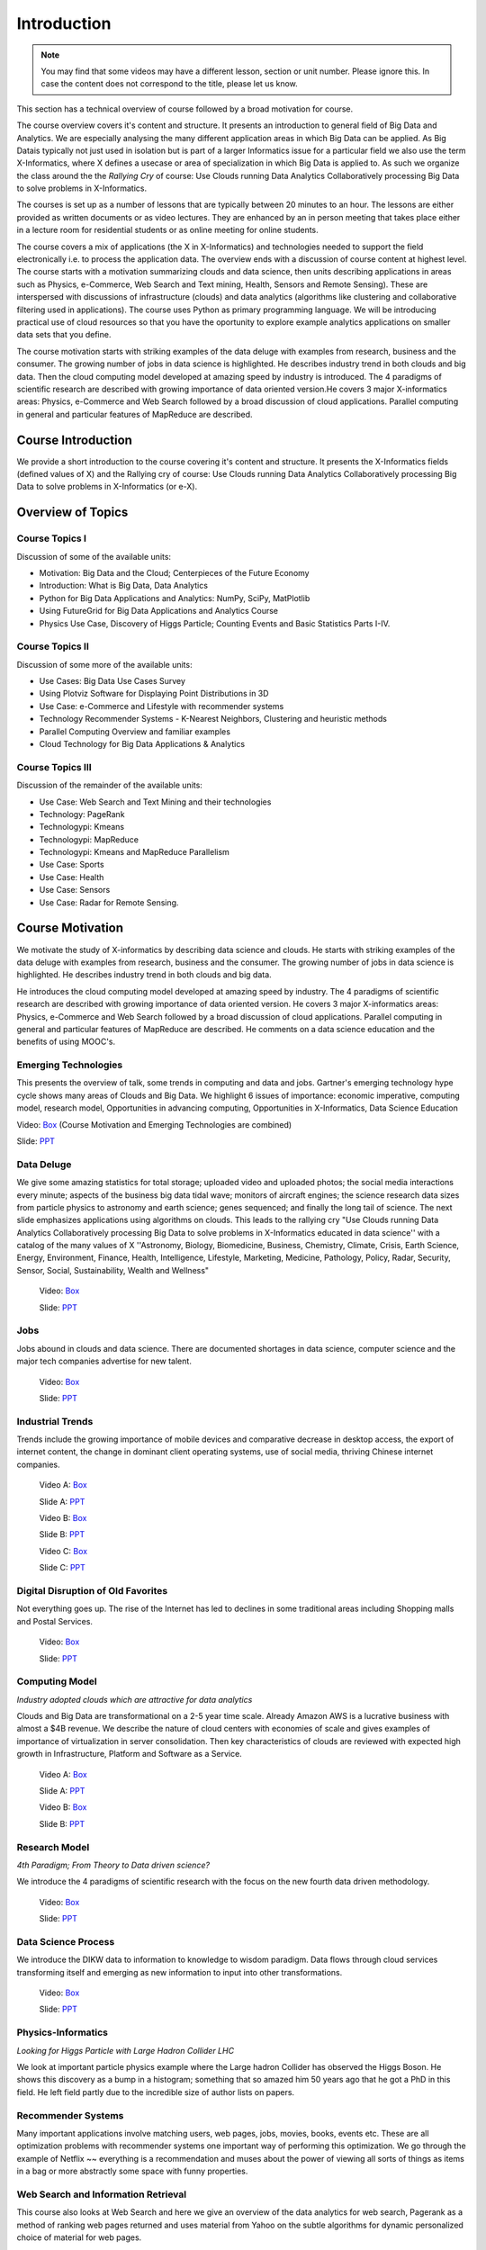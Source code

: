 .. _S1: 


Introduction
---------------

.. note:: You may find that some videos may have a different lesson,
	  section or unit number. Please ignore this. In case the
	  content does not correspond to the title, please let us know.


This section has a technical overview of course followed by a broad
motivation for course.

The course overview covers it's content and structure. It presents an
introduction to general field of Big Data and Analytics. We are
especially analysing the many different application areas in which Big
Data can be applied. As Big Datais typically not just used in
isolation but is part of a larger Informatics issue for a particular
field we also use the term X-Informatics, where X defines a usecase or
area of specialization in which Big Data is applied to. As such we
organize the class around the the *Rallying Cry* of course: Use Clouds
running Data Analytics Collaboratively processing Big Data to solve
problems in X-Informatics.

The courses is set up as a number of lessons that are typically
between 20 minutes to an hour. The lessons are either provided as
written documents or as video lectures. They are enhanced by an in
person meeting that takes place either in a lecture room for
residential students or as online meeting for online students. 

The course covers a mix of applications (the X in X-Informatics) and
technologies needed to support the field electronically i.e. to
process the application data. The overview ends with a discussion of
course content at highest level. The course starts with a motivation
summarizing clouds and data science, then units describing
applications in areas such as Physics, e-Commerce, Web Search and Text
mining, Health, Sensors and Remote Sensing). These are interspersed
with discussions of infrastructure (clouds) and data analytics
(algorithms like clustering and collaborative filtering used in
applications). The course uses Python as primary programming language.
We will be introducing practical use of cloud resources so that you
have the oportunity to explore example analytics applications on
smaller data sets that you define.

The course motivation starts with striking examples of the data deluge
with examples from research, business and the consumer. The growing
number of jobs in data science is highlighted. He describes industry
trend in both clouds and big data. Then the cloud computing model
developed at amazing speed by industry is introduced. The 4 paradigms
of scientific research are described with growing importance of data
oriented version.He covers 3 major X-informatics areas: Physics,
e-Commerce and Web Search followed by a broad discussion of cloud
applications. Parallel computing in general and particular features of
MapReduce are described. 



Course Introduction
^^^^^^^^^^^^^^^^^^^^^^^^^^^^^^

We provide a short introduction to the course covering it's
content and structure. It presents the X-Informatics fields (defined
values of X) and the Rallying cry of course: Use Clouds running Data
Analytics Collaboratively processing Big Data to solve problems in
X-Informatics (or e-X). 

.. comment:: old link to 2016 is reserved

   Overall Introduction Video: https://youtu.be/CRYz3iTJxRQ

   Overall Introduction Video with cc: https://www.youtube.com/watch?v=WZxnCa9Ltoc
                  

.. todo:: The slides or videos are going to be updated 
          
          https://iu.box.com/s/qze1sfggref5gzfix253wde20ne49ikz

          Overall Introduction Video: https://youtu.be/CRYz3iTJxRQ

          Overall Introduction  Video with cc: https://www.youtube.com/watch?v=WZxnCa9Ltoc
          
          Overall Introduction Video: f:`youtube <https://youtu.be/CRYz3iTJxRQ>`_

Overview of Topics
^^^^^^^^^^^^^^^^^^

.. todo:: The slides or videos are going to be updated 
          
          Video: https://youtu.be/Gpivfx4v5eY

          Video with cc: https://www.youtube.com/watch?v=aqgDnu5fRMM


Course Topics I
"""""""""""""""

Discussion of some of the available units:

* Motivation: Big Data and the Cloud; Centerpieces of the Future Economy
* Introduction: What is Big Data, Data Analytics
* Python for Big Data Applications and Analytics: NumPy, SciPy, MatPlotlib
* Using FutureGrid for Big Data Applications and Analytics Course
* Physics Use Case, Discovery of Higgs Particle; Counting Events and Basic Statistics Parts I-IV.

.. todo:: The slides or videos are going to be updated 
          
          Video: http://youtu.be/9NgG-AUOpYQ


Course Topics II
""""""""""""""""


Discussion of some more of the available units:

* Use Cases: Big Data Use Cases Survey
* Using Plotviz Software for Displaying Point Distributions in 3D
* Use Case: e-Commerce and Lifestyle with recommender systems
* Technology Recommender Systems - K-Nearest Neighbors, Clustering and heuristic methods
* Parallel Computing Overview and familiar examples
* Cloud Technology for Big Data Applications & Analytics

.. todo:: The slides or videos are going to be updated 
            
          Video http://youtu.be/pxuyjeLQc54

Course Topics III
"""""""""""""""""

Discussion of the remainder of the available units:

* Use Case: Web Search and Text Mining and their technologies
* Technology: PageRank
* Technologypi: Kmeans
* Technologypi: MapReduce
* Technologypi: Kmeans and MapReduce Parallelism
* Use Case: Sports
* Use Case: Health
* Use Case: Sensors
* Use Case: Radar for Remote Sensing.

.. todo:: The slides or videos are going to be updated 
            
          Video: http://youtu.be/rT4thK_i5ig

Course Motivation
^^^^^^^^^^^^^^^^^

We motivate the study of X-informatics by describing data
science and clouds. He starts with striking examples of the data
deluge with examples from research, business and the consumer. The
growing number of jobs in data science is highlighted. He describes
industry trend in both clouds and big data.

He introduces the cloud computing model developed at amazing speed by
industry. The 4 paradigms of scientific research are described with
growing importance of data oriented version. He covers 3 major
X-informatics areas: Physics, e-Commerce and Web Search followed by a
broad discussion of cloud applications. Parallel computing in general
and particular features of MapReduce are described. He comments on a
data science education and the benefits of using MOOC's.

.. comment:: 2016 video reserved
          
          Slides: https://iu.box.com/s/muldo1qkcdlpdeiog3zo


Emerging Technologies
"""""""""""""""""""""""

This presents the overview of talk, some trends in computing and data
and jobs. Gartner's emerging technology hype cycle shows many areas of
Clouds and Big Data. We highlight 6 issues of importance:
economic imperative, computing model, research model, Opportunities in
advancing computing, Opportunities in X-Informatics, Data Science
Education

Video: `Box <https://iu.box.com/s/qze1sfggref5gzfix253wde20ne49ikz>`_ (Course Motivation and Emerging Technologies are combined)

Slide: `PPT <https://iu.box.com/s/su3skkw8crjktoh74smpm782wb9kn2tk>`_
         
.. comment:: 2016 video reserved

          Video: http://youtu.be/kyJxstTivoI


Data Deluge
"""""""""""""""""""""

We give some amazing statistics for total storage; uploaded
video and uploaded photos; the social media interactions every minute;
aspects of the business big data tidal wave; monitors of aircraft
engines; the science research data sizes from particle physics to
astronomy and earth science; genes sequenced; and finally the long
tail of science. The next slide emphasizes applications using
algorithms on clouds. This leads to the rallying cry "Use Clouds
running Data Analytics Collaboratively processing Big Data to solve
problems in X-Informatics educated in data science'' with a catalog of
the many values of X ''Astronomy, Biology, Biomedicine, Business,
Chemistry, Climate, Crisis, Earth Science, Energy, Environment,
Finance, Health, Intelligence, Lifestyle, Marketing, Medicine,
Pathology, Policy, Radar, Security, Sensor, Social, Sustainability,
Wealth and Wellness"

          Video: `Box <https://iu.box.com/s/8ycztqsdd8v7ju49f0wnb9ur4nw4cc5e>`_

          Slide: `PPT <https://iu.box.com/s/ux8ke0y8r6hw6pkqtix8wm2chemdv0jz>`_
         
.. comment:: 2016 video reserved

          Video: http://youtu.be/sVNV0NxlQ6A



Jobs
"""""""""""""""

Jobs abound in clouds and data science. There are documented shortages
in data science, computer science and the major tech companies
advertise for new talent.

          Video: `Box <https://iu.box.com/s/tiqq12zepqcbrf0cwimjiyo6gl0sy6l9>`_

          Slide: `PPT <https://iu.box.com/s/fz3pzgxqxwscblhszw6m39gyo3ghp3kz>`_

.. comment:: 2016 video reserved

          Video: http://youtu.be/h9u7YeKkHHU


Industrial Trends
"""""""""""""""""

Trends include the growing importance of mobile devices and
comparative decrease in desktop access, the export of internet
content, the change in dominant client operating systems, use of
social media, thriving Chinese internet companies.

          Video A: `Box <https://iu.box.com/s/y76dinn0zs6klbxdxxd4ft54l05zjg83>`_

          Slide A: `PPT <https://iu.box.com/s/6wqebjoqsigb2au3eokyw9wx6pldqdx3>`_

          Video B: `Box <https://iu.box.com/s/7fx1nkg1c079fnweppg34hvp4d22katn>`_

          Slide B: `PPT <https://iu.box.com/s/mvde8q5f10k7zetlcm0mgh8xtvobwjwq>`_

          Video C: `Box <https://iu.box.com/s/c7itvdw1fzx5p1zrsens252n5j9yp586>`_

          Slide C: `PPT <https://iu.box.com/s/crkdar0yh0axro6jb4h4bc8x50ez1xsw>`_

.. comment:: 2016 video reserved

         Video: http://youtu.be/EIRIPDYN5nM

Digital Disruption of Old Favorites
"""""""""""""""""""""""""""""""""""

Not everything goes up. The rise of the Internet has led to declines
in some traditional areas including Shopping malls and Postal
Services.

          Video: `Box <https://iu.box.com/s/4nh8w0kof68ip6u6i71ocbsvzfsom9g5>`_

          Slide: `PPT <https://iu.box.com/s/rz79glfr9r9q54kg3nxizj0ww9kpn4rt>`_

.. comment:: 2016 video reserved

          Video: http://youtu.be/RxGopRuMWOE



Computing Model
""""""""""""""""

*Industry adopted clouds which are attractive for data analytics*

Clouds and Big Data are transformational on a 2-5 year time scale.
Already Amazon AWS is a lucrative business with almost a $4B revenue.
We describe the nature of cloud centers with economies of scale
and gives examples of importance of virtualization in server
consolidation. Then key characteristics of clouds are reviewed with
expected high growth in Infrastructure, Platform and Software as a
Service.

          Video A: `Box <https://iu.box.com/s/lvfth40ba70wbfcgu9lgkqt4dbwigp2r>`_

          Slide A: `PPT <https://iu.box.com/s/e4flickhqxv9m340s9ce3bhfyl6lxya4>`_

          Video B: `Box <https://iu.box.com/s/8leh5xg0lhtsa6rqyf96v3af61nwz7ar>`_

          Slide B: `PPT <https://iu.box.com/s/5mfjgep7jkza45p88ko02llqt88ktbpd>`_

.. comment:: 2016 video reserved

          Video: http://youtu.be/NBZPQqXKbiw


Research Model
""""""""""""""

*4th Paradigm; From Theory to Data driven science?*

We introduce the 4 paradigms of scientific research with the
focus on the new fourth data driven methodology.

          Video: `Box <https://iu.box.com/s/xnfdnahl98s7mrjxn2wvr71mg1k48f98>`_

          Slide: `PPT <https://iu.box.com/s/q442jzt643jg81s8r8fb0v47fgsj7i5n>`_

.. comment:: 2016 video reserved

          Video: http://youtu.be/2ke459BRBhw


Data Science Process
""""""""""""""""""""


We introduce the DIKW data to information to knowledge to
wisdom paradigm. Data flows through cloud services transforming itself
and emerging as new information to input into other transformations.

          Video: `Box <https://iu.box.com/s/v3887x4ez3wcrxuqm06sbef6b99z6q6k>`_

          Slide: `PPT <https://iu.box.com/s/1l3tuhbe2xx2njxqboywi0u3rcko765v>`_

.. comment:: 2016 video reserved

          Video: http://youtu.be/j9ytOaBoe2k

Physics-Informatics
"""""""""""""""""""
*Looking for Higgs Particle with Large Hadron Collider LHC*

We look at important particle physics example where the Large
hadron Collider has observed the Higgs Boson. He shows this discovery
as a bump in a histogram; something that so amazed him 50 years ago
that he got a PhD in this field. He left field partly due to the
incredible size of author lists on papers.

.. todo:: The slides or videos are going to be updated  
          
          Video: http://youtu.be/qUB0q4AOavY


Recommender Systems
"""""""""""""""""""

Many important applications involve matching users, web pages, jobs,
movies, books, events etc. These are all optimization problems with
recommender systems one important way of performing this optimization.
We go through the example of Netflix ~~ everything is a
recommendation and muses about the power of viewing all sorts of
things as items in a bag or more abstractly some space with funny
properties.

.. todo:: The slides or videos are going to be updated 
          
          Video 1: http://youtu.be/Aj5k0Sa7XGQ

          Video 2: http://youtu.be/VHS7il5OdjM



Web Search and Information Retrieval
""""""""""""""""""""""""""""""""""""

This course also looks at Web Search and here we give an
overview of the data analytics for web search, Pagerank as a method of
ranking web pages returned and uses material from Yahoo on the subtle
algorithms for dynamic personalized choice of material for web pages.

.. todo:: The slides or videos are going to be updated  
          
          Video: http://youtu.be/i9gR9PdVXUU


Cloud Application in Research
"""""""""""""""""""""""""""""

We describe scientific applications and how they map onto
clouds, supercomputers, grids and high throughput systems. He likes
the cloud use of the Internet of Things and gives examples.

.. todo:: The slides or videos are going to be updated  
          
          Video: http://youtu.be/C19-5WQH2TU


Parallel Computing and MapReduce
""""""""""""""""""""""""""""""""

We define MapReduce and gives a homely example from fruit
blending.

.. todo:: The slides or videos are going to be updated  
          
          Video: http://youtu.be/BbW1PFNnKrE


Data Science Education
""""""""""""""""""""""

We discuss one reason you are taking this course ~~ Data
Science as an educational initiative and aspects of its Indiana
University implementation. Then general; features of online education
are discussed with clear growth spearheaded by MOOC's where we
use this course and others as an example. He stresses the choice
between one class to 100,000 students or 2,000 classes to 50 students
and an online library of MOOC lessons. In olden days he suggested
''hermit's cage virtual university'' ~~ gurus in isolated caves
putting together exciting curricula outside the traditional university
model. Grading and mentoring models and important online tools are
discussed. Clouds have MOOC's describing them and MOOC's are stored in
clouds; a pleasing symmetry.

.. todo:: The slides or videos are going to be updated  
          
          Video: http://youtu.be/x2LuiX8DYLs




Conclusions
"""""""""""

The conclusions highlight clouds, data-intensive methodology,
employment, data science, MOOC's and never forget the Big Data
ecosystem in one sentence "Use Clouds running Data Analytics
Collaboratively processing Big Data to solve problems in X-Informatics
educated in data science"

.. todo:: The slides or videos are going to be updated 
          
          Video: http://youtu.be/C0GszJg-MjE


Resources
"""""""""

* http://www.gartner.com/technology/home.jsp and many web links
* Meeker/Wu May 29 2013 Internet Trends D11 Conference
  http://www.slideshare.net/kleinerperkins/kpcb-internet-trends-2013
* http://cs.metrostate.edu/~sbd/slides/Sun.pdf
* Taming The Big Data Tidal Wave: Finding Opportunities in Huge Data
  Streams with Advanced Analytics, Bill Franks Wiley ISBN: 978-1-118-20878-6
* Bill Ruh http://fisheritcenter.haas.berkeley.edu/Big_Data/index.html
* http://www.genome.gov/sequencingcosts/
* CSTI General Assembly 2012, Washington, D.C., USA Technical
  Activities Coordinating Committee (TACC) Meeting, Data Management,
  Cloud Computing and the Long Tail of Science October 2012 Dennis Gannon
* http://www.microsoft.com/en-us/news/features/2012/mar12/03-05CloudComputingJobs.aspx
* http://www.mckinsey.com/mgi/publications/big_data/index.asp
* Tom Davenport http://fisheritcenter.haas.berkeley.edu/Big_Data/index.html
* http://research.microsoft.com/en-us/people/barga/sc09_cloudcomp_tutorial.pdf
* http://research.microsoft.com/pubs/78813/AJ18_EN.pdf
* http://www.google.com/green/pdfs/google-green-computing.pdf
* http://www.wired.com/wired/issue/16-07
* http://research.microsoft.com/en-us/collaboration/fourthparadigm/
* Jeff Hammerbacher http://berkeleydatascience.files.wordpress.com/2012/01/20120117berkeley1.pdf
* http://grids.ucs.indiana.edu/ptliupages/publications/Where%20does%20all%20the%20data%20come%20from%20v7.pdf
* http://www.interactions.org/cms/?pid=1032811
* http://www.quantumdiaries.org/2012/09/07/why-particle-detectors-need-a-trigger/atlasmgg/
* http://www.sciencedirect.com/science/article/pii/S037026931200857X
* http://www.slideshare.net/xamat/building-largescale-realworld-recommender-systems-recsys2012-tutorial
* http://www.ifi.uzh.ch/ce/teaching/spring2012/16-Recommender-Systems_Slides.pdf
* http://en.wikipedia.org/wiki/PageRank
* http://pages.cs.wisc.edu/~beechung/icml11-tutorial/
* https://sites.google.com/site/opensourceiotcloud/
* http://datascience101.wordpress.com/2013/04/13/new-york-times-data-science-articles/
* http://blog.coursera.org/post/49750392396/on-the-topic-of-boredom
* http://x-informatics.appspot.com/course
* http://iucloudsummerschool.appspot.com/preview
* https://www.youtube.com/watch?v=M3jcSCA9_hM


